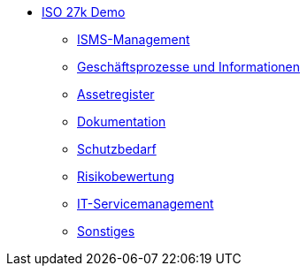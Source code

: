 * xref:isms-iso-27k:index.adoc[ISO 27k Demo]
** xref:isms-iso-27k:planung-bewertung.adoc[ISMS-Management]
** xref:isms-iso-27k:geschaeftsprozesse.adoc[Geschäftsprozesse und Informationen]
** xref:isms-iso-27k:assetregister.adoc[Assetregister]
** xref:isms-iso-27k:dokumentation.adoc[Dokumentation]
** xref:isms-iso-27k:schutzbedarfsfeststellung.adoc[Schutzbedarf]
** xref:isms-iso-27k:risikobewertung.adoc[Risikobewertung]
** xref:isms-iso-27k:it-service.adoc[IT-Servicemanagement]
** xref:isms-iso-27k:sonstiges.adoc[Sonstiges]
